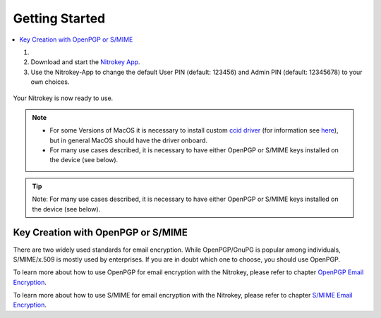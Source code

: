 Getting Started
===============

.. contents:: :local:


1.

    .. tabs::
        .. tab:: Linux
            To access the OpenPGP smart card of the Nitrokey, install the package
            libccid. On Debian/Ubuntu based Distributions type in terminal: *sudo
            apt-get update && sudo apt-get install libccid*

            If your distribution has a rather old version of libccid (<1.4.21)
            you have to add the device information by yourself (for example if
            you are using Ubuntu 14.04 or older). In this case please follow
            these
            `instructions <https://www.nitrokey.com/documentation/frequently-asked-questions-faq#latest-device-driver-missing-on-older-linux-distribution>`__.
        .. tab:: MacOS
            Once you plug in the Nitrokey, your computer will start the Keyboard
            Setup Assistant. **Don’t run through this assistant but exit it right
            away.**
        .. tab:: Windows
            Connect your Nitrokey to your computer and confirm all dialogs so
            that the USB smart card device driver gets installed almost
            automatically. Windows may fail to install an additional device
            driver for the smart card. Its safe to ignore this warning.


2. Download and start the `Nitrokey
   App <https://www.nitrokey.com/download>`__. 

3. Use the Nitrokey-App to change the default User PIN (default: 123456) and Admin PIN 
   (default: 12345678) to your own choices.

.. figure:: ../features/openpgp-card/images/change-pins/App-change-pin.png
   :alt: img


Your Nitrokey is now ready to use.

.. note::

   -  For some Versions of MacOS it is necessary to install custom `ccid
      driver <https://github.com/martinpaljak/osx-ccid-installer>`__
      (for information see
      `here <https://ludovicrousseau.blogspot.com/2016/04/os-x-el-capitan-and-ccid-driver-upgrades.html>`__),
      but in general MacOS should have the driver onboard.

   -  For many use cases described, it is necessary to have either
      OpenPGP or S/MIME keys installed on the device (see below).


.. tip::

   Note: For many use cases described, it is necessary to have either
   OpenPGP or S/MIME keys installed on the device (see below).


Key Creation with OpenPGP or S/MIME
-----------------------------------

There are two widely used standards for email encryption. While
OpenPGP/GnuPG is popular among individuals, S/MIME/x.509 is mostly used
by enterprises. If you are in doubt which one to choose, you should use
OpenPGP.

To learn more about how to use OpenPGP for email encryption with the Nitrokey,
please refer to chapter `OpenPGP Email Encryption <../features/openpgp-card/index.html>`_.

To learn more about how to use S/MIME for email encryption with the Nitrokey,
please refer to chapter `S/MIME Email Encryption <../features/openpgp-card/smime/index.html>`_.
